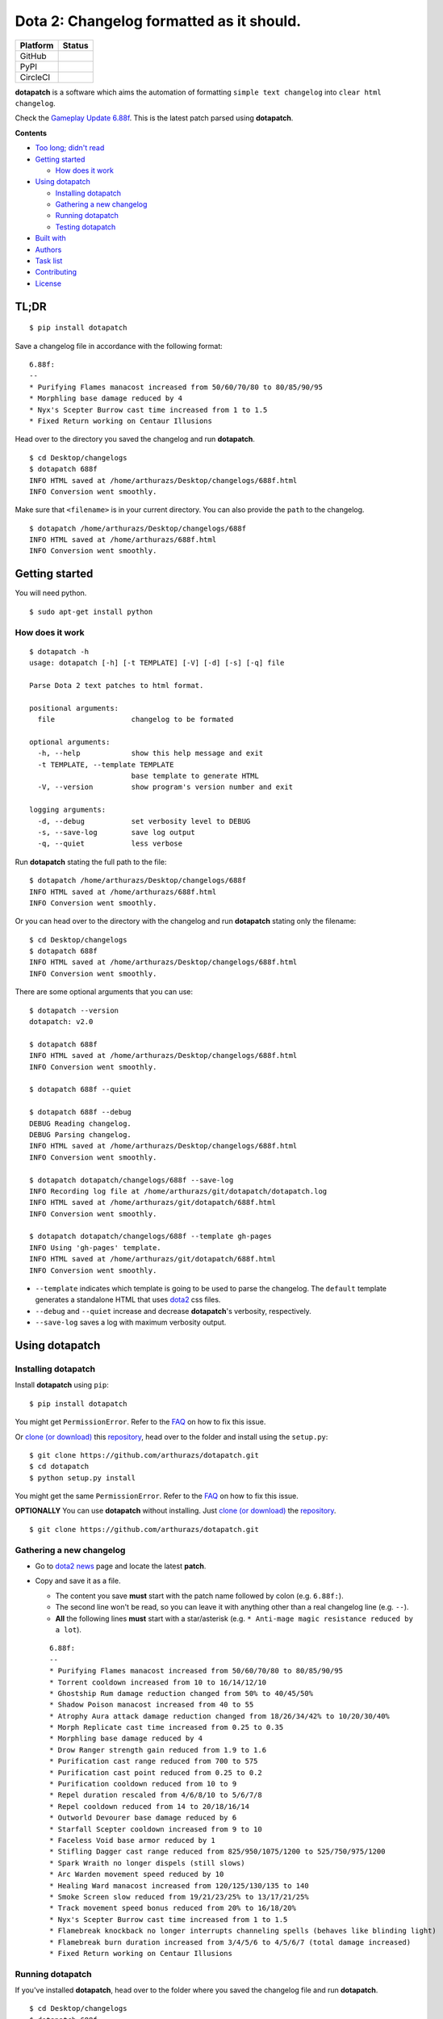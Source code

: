Dota 2: Changelog formatted as it should.
=========================================

+------------+-----------------------------------------------------------------------------------------+
| Platform   | Status                                                                                  |
+============+=========================================================================================+
| GitHub     | |GitHub Release| |GitHub Tag| |GitHub License| |GitHub Issues| |GitHub Pull Requests|   |
+------------+-----------------------------------------------------------------------------------------+
| PyPI       | |PyPI Version| |PyPI License| |Python Version| |PyPI Status|                            |
+------------+-----------------------------------------------------------------------------------------+
| CircleCI   | |CircleCI|                                                                              |
+------------+-----------------------------------------------------------------------------------------+

**dotapatch** is a software which aims the automation of formatting
``simple text changelog`` into ``clear html changelog``.

Check the `Gameplay Update
6.88f <https://arthurazs.github.io/dotapatch/688f.html>`__. This is the
latest patch parsed using **dotapatch**.

**Contents**

-  `Too long; didn't read <#tl-dr>`__
-  `Getting started <#getting-started>`__

   -  `How does it work <#how-does-it-work>`__

-  `Using dotapatch <#using-dotapatch>`__

   -  `Installing dotapatch <#installing-dotapatch>`__
   -  `Gathering a new changelog <#gathering-a-new-changelog>`__
   -  `Running dotapatch <#running-dotapatch>`__
   -  `Testing dotapatch <#testing-dotapatch>`__

-  `Built with <#built-with>`__
-  `Authors <#authors>`__
-  `Task list <#task-list>`__
-  `Contributing <#contributing>`__
-  `License <#license>`__

TL;DR
-----

::

    $ pip install dotapatch

Save a changelog file in accordance with the following format:

::

    6.88f:
    --
    * Purifying Flames manacost increased from 50/60/70/80 to 80/85/90/95
    * Morphling base damage reduced by 4
    * Nyx's Scepter Burrow cast time increased from 1 to 1.5
    * Fixed Return working on Centaur Illusions

Head over to the directory you saved the changelog and run
**dotapatch**.

::

    $ cd Desktop/changelogs
    $ dotapatch 688f
    INFO HTML saved at /home/arthurazs/Desktop/changelogs/688f.html
    INFO Conversion went smoothly.

Make sure that ``<filename>`` is in your current directory. You can also
provide the ``path`` to the changelog.

::

    $ dotapatch /home/arthurazs/Desktop/changelogs/688f
    INFO HTML saved at /home/arthurazs/688f.html
    INFO Conversion went smoothly.

Getting started
---------------

You will need python.

::

    $ sudo apt-get install python

How does it work
~~~~~~~~~~~~~~~~

::

    $ dotapatch -h
    usage: dotapatch [-h] [-t TEMPLATE] [-V] [-d] [-s] [-q] file

    Parse Dota 2 text patches to html format.

    positional arguments:
      file                  changelog to be formated

    optional arguments:
      -h, --help            show this help message and exit
      -t TEMPLATE, --template TEMPLATE
                            base template to generate HTML
      -V, --version         show program's version number and exit

    logging arguments:
      -d, --debug           set verbosity level to DEBUG
      -s, --save-log        save log output
      -q, --quiet           less verbose

Run **dotapatch** stating the full path to the file:

::

    $ dotapatch /home/arthurazs/Desktop/changelogs/688f
    INFO HTML saved at /home/arthurazs/688f.html
    INFO Conversion went smoothly.

Or you can head over to the directory with the changelog and run
**dotapatch** stating only the filename:

::

    $ cd Desktop/changelogs
    $ dotapatch 688f
    INFO HTML saved at /home/arthurazs/Desktop/changelogs/688f.html
    INFO Conversion went smoothly.

There are some optional arguments that you can use:

::

    $ dotapatch --version
    dotapatch: v2.0

    $ dotapatch 688f
    INFO HTML saved at /home/arthurazs/Desktop/changelogs/688f.html
    INFO Conversion went smoothly.

    $ dotapatch 688f --quiet

    $ dotapatch 688f --debug
    DEBUG Reading changelog.
    DEBUG Parsing changelog.
    INFO HTML saved at /home/arthurazs/Desktop/changelogs/688f.html
    INFO Conversion went smoothly.

    $ dotapatch dotapatch/changelogs/688f --save-log
    INFO Recording log file at /home/arthurazs/git/dotapatch/dotapatch.log
    INFO HTML saved at /home/arthurazs/git/dotapatch/688f.html
    INFO Conversion went smoothly.

    $ dotapatch dotapatch/changelogs/688f --template gh-pages
    INFO Using 'gh-pages' template.
    INFO HTML saved at /home/arthurazs/git/dotapatch/688f.html
    INFO Conversion went smoothly.

-  ``--template`` indicates which template is going to be used to parse
   the changelog. The ``default`` template generates a standalone HTML
   that uses `dota2 <http://dota2.com>`__ css files.
-  ``--debug`` and ``--quiet`` increase and decrease **dotapatch**'s
   verbosity, respectively.
-  ``--save-log`` saves a log with maximum verbosity output.

Using dotapatch
---------------

Installing dotapatch
~~~~~~~~~~~~~~~~~~~~~~~~~~

Install **dotapatch** using ``pip``:

::

    $ pip install dotapatch

You might get ``PermissionError``. Refer to the
`FAQ <https://github.com/arthurazs/dotapatch/blob/master/FAQ.md>`__ on how to fix this issue.

Or `clone (or
download) <https://help.github.com/articles/cloning-a-repository/>`__
this `repository <https://github.com/arthurazs/dotapatch>`__, head over to the folder and install using
the ``setup.py``:

::

    $ git clone https://github.com/arthurazs/dotapatch.git
    $ cd dotapatch
    $ python setup.py install

You might get the same ``PermissionError``. Refer to the
`FAQ <https://github.com/arthurazs/dotapatch/blob/master/FAQ.md>`__ on how to fix this issue.

**OPTIONALLY** You can use **dotapatch** without installing. Just `clone
(or
download) <https://help.github.com/articles/cloning-a-repository/>`__
the `repository <https://github.com/arthurazs/dotapatch>`__.

::

    $ git clone https://github.com/arthurazs/dotapatch.git

Gathering a new changelog
~~~~~~~~~~~~~~~~~~~~~~~~~

-  Go to `dota2 news <https://www.dota2.com/news/updates/>`__ page and
   locate the latest **patch**.
-  Copy and save it as a file.

   -  The content you save **must** start with the patch name followed
      by colon (e.g. ``6.88f:``).
   -  The second line won't be read, so you can leave it with anything
      other than a real changelog line (e.g. ``--``).
   -  **All** the following lines **must** start with a star/asterisk
      (e.g. ``* Anti-mage magic resistance reduced by a lot``).

   ::

       6.88f:
       --
       * Purifying Flames manacost increased from 50/60/70/80 to 80/85/90/95
       * Torrent cooldown increased from 10 to 16/14/12/10
       * Ghostship Rum damage reduction changed from 50% to 40/45/50%
       * Shadow Poison manacost increased from 40 to 55
       * Atrophy Aura attack damage reduction changed from 18/26/34/42% to 10/20/30/40%
       * Morph Replicate cast time increased from 0.25 to 0.35
       * Morphling base damage reduced by 4
       * Drow Ranger strength gain reduced from 1.9 to 1.6
       * Purification cast range reduced from 700 to 575
       * Purification cast point reduced from 0.25 to 0.2
       * Purification cooldown reduced from 10 to 9
       * Repel duration rescaled from 4/6/8/10 to 5/6/7/8
       * Repel cooldown reduced from 14 to 20/18/16/14
       * Outworld Devourer base damage reduced by 6
       * Starfall Scepter cooldown increased from 9 to 10
       * Faceless Void base armor reduced by 1
       * Stifling Dagger cast range reduced from 825/950/1075/1200 to 525/750/975/1200 
       * Spark Wraith no longer dispels (still slows)
       * Arc Warden movement speed reduced by 10
       * Healing Ward manacost increased from 120/125/130/135 to 140
       * Smoke Screen slow reduced from 19/21/23/25% to 13/17/21/25%
       * Track movement speed bonus reduced from 20% to 16/18/20%
       * Nyx's Scepter Burrow cast time increased from 1 to 1.5
       * Flamebreak knockback no longer interrupts channeling spells (behaves like blinding light)
       * Flamebreak burn duration increased from 3/4/5/6 to 4/5/6/7 (total damage increased)
       * Fixed Return working on Centaur Illusions

Running dotapatch
~~~~~~~~~~~~~~~~~

If you've installed **dotapatch**, head over to the folder where you
saved the changelog file and run **dotapatch**.

::

    $ cd Desktop/changelogs
    $ dotapatch 688f
    INFO HTML saved at /home/arthurazs/Desktop/changelogs/688f.html
    INFO Conversion went smoothly.

If you haven't installed **dotapatch**, head over to the **dotapatch**
folder and run **dotapatch** as a **module**.

::

    $ cd Desktop/dotapatch
    $ python -m dotapatch /home/arthurazs/Desktop/changelogs/688f
    INFO HTML saved at /home/arthurazs/Desktop/dotapatch/688f.html
    INFO Conversion went smoothly.

Testing dotapatch
~~~~~~~~~~~~~~~~~

You will need ``tox``:

::

    $ pip install tox

`Clone (or
download) <https://help.github.com/articles/cloning-a-repository/>`__
this `repository <https://github.com/arthurazs/dotapatch>`__, head over to the folder and run ``tox``:

::

    $ git clone https://github.com/arthurazs/dotapatch.git
    $ cd dotapatch
    $ tox

Built with
----------

**dotapatch** uses the following libraries:

-  `ast <https://docs.python.org/3.4/library/ast.html>`__

   -  Transforms data from HeropediaData into dictionary

-  `os.path <https://docs.python.org/3.4/library/os.path.html>`__

   -  Makes sure all directories are created and all data are downloaded

-  `argparse <https://docs.python.org/3.4/library/argparse.html>`__

   -  Enables the use of arguments. Try ``$ ./patch.py -h``

-  collections.\ `defaultdict <https://docs.python.org/3.4/library/collections.html#collections.defaultdict>`__

   -  defaultdict(list) stores each line of the changelog inside a list
      (inside a dictionary)
   -  Each ``dictionary.keys()`` (hero) stores ``dictionary.values()``
      (hero changes)
   -  ``dictionary.values()`` returns a list with all changes

-  `requests <https://github.com/kennethreitz/requests>`__

   -  Fetches HeropediaData files

-  `logging <https://docs.python.org/3.4/library/logging.html>`__

   -  Manage *dotapatch* logs

-  `tox <https://tox.readthedocs.io>`__

   -  Run tests for Python 2.7 and Python 3.4

      -  `unittest <https://docs.python.org/3.4/library/unittest.html>`__

         -  Base for the tests
         -  `nose <http://nose.readthedocs.io/en/latest/>`__ test suite
            (nosetests)

            -  `--rednose <https://github.com/JBKahn/rednose>`__
               plugging which improves readability

-  `pip <https://pypi.python.org/pypi>`__

   -  Installation manager
   -  `setuptools <https://github.com/pypa/setuptools>`__

      -  Setup manager

Authors
-------

-  `**Arthur Zopellaro** <https://github.com/arthurazs>`__

   -  *Creator*

Task list
---------

-  **TODO** see `projects <https://github.com/arthurazs/dotapatch/projects>`__.
-  **Changelog** see `releases <https://github.com/arthurazs/dotapatch/releases>`__.

Contributing
------------

I need your help improving **dotapatch**! Please open `new
issues <https://github.com/arthurazs/dotapatch/issues/new>`__ if you have any feedback, questions or
ideias. Also, feel free to open `pull requests <https://github.com/arthurazs/dotapatch/compare>`__ if
you want to help me improve some of the code.

License
-------

This project is licensed under the `MIT License <https://github.com/arthurazs/dotapatch/blob/master/LICENSE>`__.

.. |GitHub Release| image:: https://img.shields.io/github/release/arthurazs/dotapatch.svg
   :target: https://github.com/arthurazs/dotapatch/releases
.. |GitHub Tag| image:: https://img.shields.io/github/tag/arthurazs/dotapatch.svg
   :target: https://github.com/arthurazs/dotapatch/tags
.. |GitHub License| image:: https://img.shields.io/github/license/arthurazs/dotapatch.svg
   :target: https://github.com/arthurazs/dotapatch/blob/master/LICENSE
.. |GitHub Issues| image:: https://img.shields.io/github/issues/arthurazs/dotapatch.svg
   :target: https://github.com/arthurazs/dotapatch/issues
.. |GitHub Pull Requests| image:: https://img.shields.io/github/issues-pr/arthurazs/dotapatch.svg
   :target: https://github.com/arthurazs/dotapatch/pulls
.. |PyPI Version| image:: https://img.shields.io/pypi/v/dotapatch.svg
   :target: https://pypi.python.org/pypi/dotapatch
.. |PyPI License| image:: https://img.shields.io/pypi/l/dotapatch.svg
   :target: https://pypi.python.org/pypi/dotapatch
.. |Python Version| image:: https://img.shields.io/pypi/pyversions/dotapatch.svg
   :target: https://pypi.python.org/pypi/dotapatch
.. |PyPI Status| image:: https://img.shields.io/pypi/status/dotapatch.svg
   :target: https://pypi.python.org/pypi/dotapatch
.. |CircleCI| image:: https://img.shields.io/circleci/project/github/arthurazs/dotapatch.svg
   :target: https://circleci.com/gh/arthurazs/dotapatch


